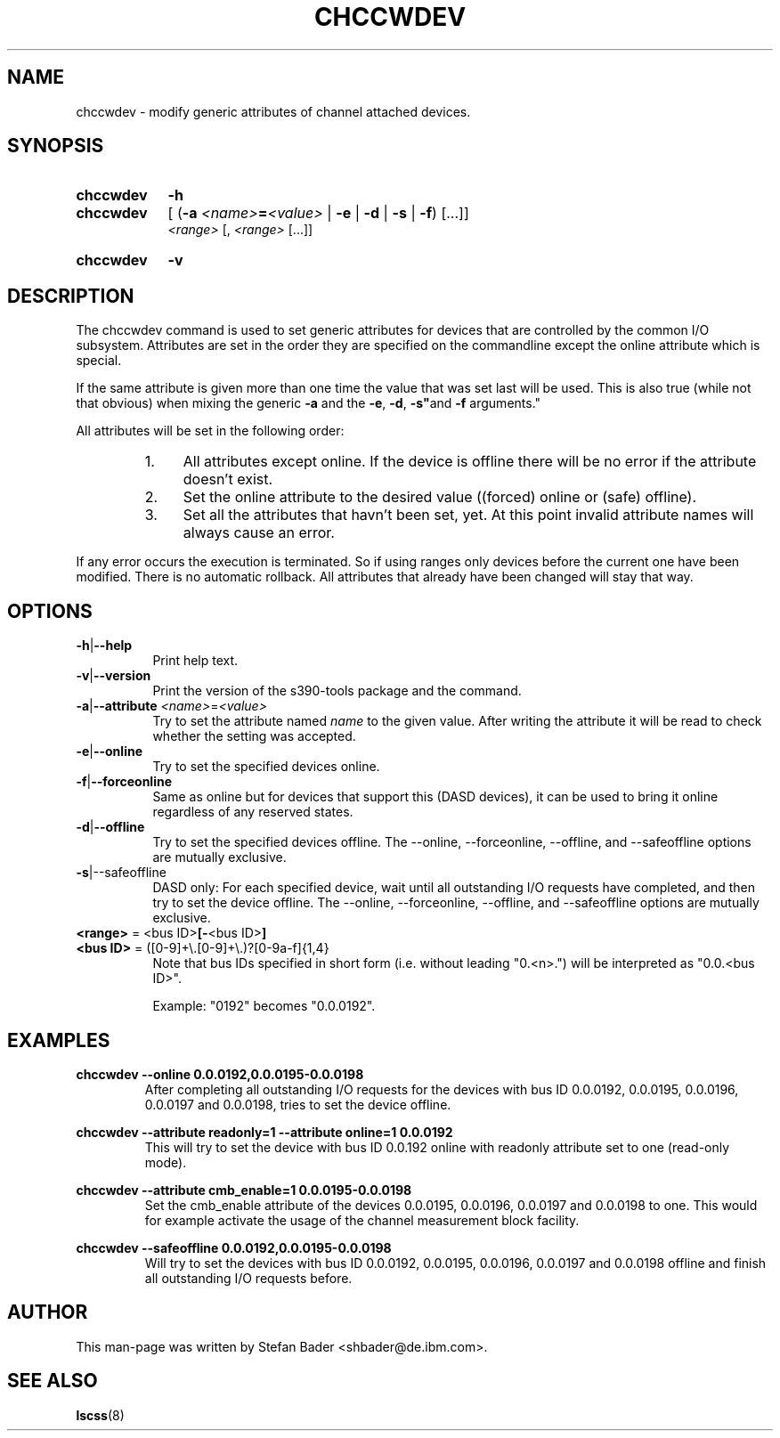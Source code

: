 .TH CHCCWDEV 8 "Apr 2006" "s390-tools"

.SH NAME
chccwdev \- modify generic attributes of channel attached devices.

.SH SYNOPSIS
.TP 9
.B chccwdev
.B -h
.TP
.B chccwdev
.RB "[ (" -a
.IB <name> = <value>
.RB "| " -e " | " -d " | " -s " | " -f  ") [...]]"
.br
.I  <range>
.RI "[, " "<range>" " [...]]"
.TP
.B chccwdev
.B -v

.SH DESCRIPTION
The chccwdev command is used to set generic attributes for devices that
are controlled by the common I/O subsystem. Attributes are set in the order
they are specified on the commandline except the online attribute which is
special.
.P
If the same attribute is given more than one time the value that was set
last will be used. This is also true (while not that obvious) when mixing
the generic
.BR -a " and the " -e ", " -d ", "-s" and " -f " arguments."
.P
All attributes will be set in the following order:
.RS
.TP 4
1.
All attributes except online. If the device is offline there will be no
error if the attribute doesn't exist.
.TP
2.
Set the online attribute to the desired value ((forced) online or
(safe) offline).
.TP
3.
Set all the attributes that havn't been set, yet. At this point invalid
attribute names will always cause an error.
.RE
.P
If any error occurs the execution is terminated. So if using ranges only
devices before the current one have been modified. There is no automatic
rollback. All attributes that already have been changed will stay that way.

.SH OPTIONS
.TP 8
.BR -h | --help
Print help text.

.TP 8
.BR -v | --version
Print the version of the s390-tools package and the command.

.TP
.BR -a | --attribute " \fI<name>\fR=\fI<value>\fR"
Try to set the attribute named \fIname\fR to the given value. After writing
the attribute it will be read to check whether the setting was accepted.

.TP
.BR -e | --online
Try to set the specified devices online.

.TP
.BR -f | --forceonline
Same as online but for devices that support this (DASD devices), it can
be used to bring it online regardless of any reserved states.

.TP
.BR -d | --offline
Try to set the specified devices offline. The --online, --forceonline,
--offline, and --safeoffline options are mutually exclusive.

.TP
.BR -s |--safeoffline
DASD only: For each specified device, wait until all outstanding I/O
requests have completed, and then try to set the device offline. The
--online, --forceonline, --offline, and --safeoffline options are
mutually exclusive.

.TP
\fB<range>\fR = <bus ID>\fB[-\fR<bus ID>\fB]\fR
.TP
\fB<bus ID>\fR = ([0-9]+\\.[0-9]+\\.)?[0-9a-f]{1,4}
Note that bus IDs specified in short form (i.e. without leading "0.<n>.")
will be interpreted as "0.0.<bus ID>".

Example: "0192" becomes "0.0.0192".

.SH EXAMPLES
\fBchccwdev --online 0.0.0192,0.0.0195-0.0.0198\fR
.RS
After completing all outstanding I/O requests for the devices with bus
ID 0.0.0192, 0.0.0195, 0.0.0196, 0.0.0197 and 0.0.0198, tries to set
the  device offline.
.RE
.P
.B chccwdev --attribute readonly=1 --attribute online=1 0.0.0192
.RS
This will try to set the device with bus ID 0.0.192 online with readonly
attribute set to one (read-only mode).
.RE
.P
.B chccwdev --attribute cmb_enable=1 0.0.0195-0.0.0198
.RS
Set the cmb_enable attribute of the devices 0.0.0195, 0.0.0196, 0.0.0197 and
0.0.0198 to one. This would for example activate the usage of the channel
measurement block facility.
.RE
.P
.B chccwdev --safeoffline 0.0.0192,0.0.0195-0.0.0198
.RS
Will  try  to  set  the  devices with bus ID 0.0.0192, 0.0.0195,
0.0.0196, 0.0.0197 and 0.0.0198 offline and finish all outstanding I/O
requests before.
.RE

.SH AUTHOR
.nf
This man-page was written by Stefan Bader <shbader@de.ibm.com>.
.SH "SEE ALSO"
.BR lscss (8)
.fi

